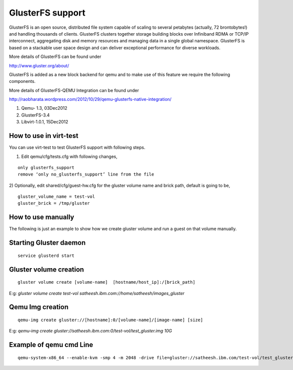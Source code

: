 =================
GlusterFS support
=================

GlusterFS is an open source, distributed file system capable of scaling to several petabytes (actually, 72 brontobytes!) and handling thousands of clients. GlusterFS clusters together storage building blocks over Infiniband RDMA or TCP/IP interconnect, aggregating disk and memory resources and managing data in a single global namespace. GlusterFS is based on a stackable user space design and can deliver exceptional performance for diverse workloads.

More details of GlusterFS can be found under 

http://www.gluster.org/about/

GlusterFS is added as a new block backend for qemu and to make use of this feature we require the following components.

More details of GlusterFS-QEMU Integration can be found under

http://raobharata.wordpress.com/2012/10/29/qemu-glusterfs-native-integration/

1. Qemu- 1.3, 03Dec2012
2. GlusterFS-3.4
3. Libvirt-1.0.1, 15Dec2012

How to use in virt-test
-----------------------

You can use virt-test to test GlusterFS support with following steps.

1) Edit qemu/cfg/tests.cfg with following changes, 

::

    only glusterfs_support
    remove ‘only no_glusterfs_support’ line from the file

2) Optionally, edit shared/cfg/guest-hw.cfg for the gluster volume name and brick path,
default is going to be,

::

    gluster_volume_name = test-vol 
    gluster_brick = /tmp/gluster
 
How to use manually
-------------------

The following is just an example to show how we create gluster volume and run a guest on that volume manually.

Starting Gluster daemon
-----------------------

::

    service glusterd start


Gluster volume creation
-----------------------

::

    gluster volume create [volume-name]  [hostname/host_ip]:/[brick_path]

E:g: `gluster volume create test-vol satheesh.ibm.com://home/satheesh/images_gluster` 


Qemu Img creation
-----------------

::

    qemu-img create gluster://[hostname]:0/[volume-name]/[image-name] [size]

E:g: `qemu-img create gluster://satheesh.ibm.com:0/test-vol/test_gluster.img 10G`


Example of qemu cmd Line
------------------------

::

    qemu-system-x86_64 --enable-kvm -smp 4 -m 2048 -drive file=gluster://satheesh.ibm.com/test-vol/test_gluster.img,if=virtio -net nic,macaddr=52:54:00:09:0a:0b -net tap,script=/path/to/qemu-ifupVirsh
